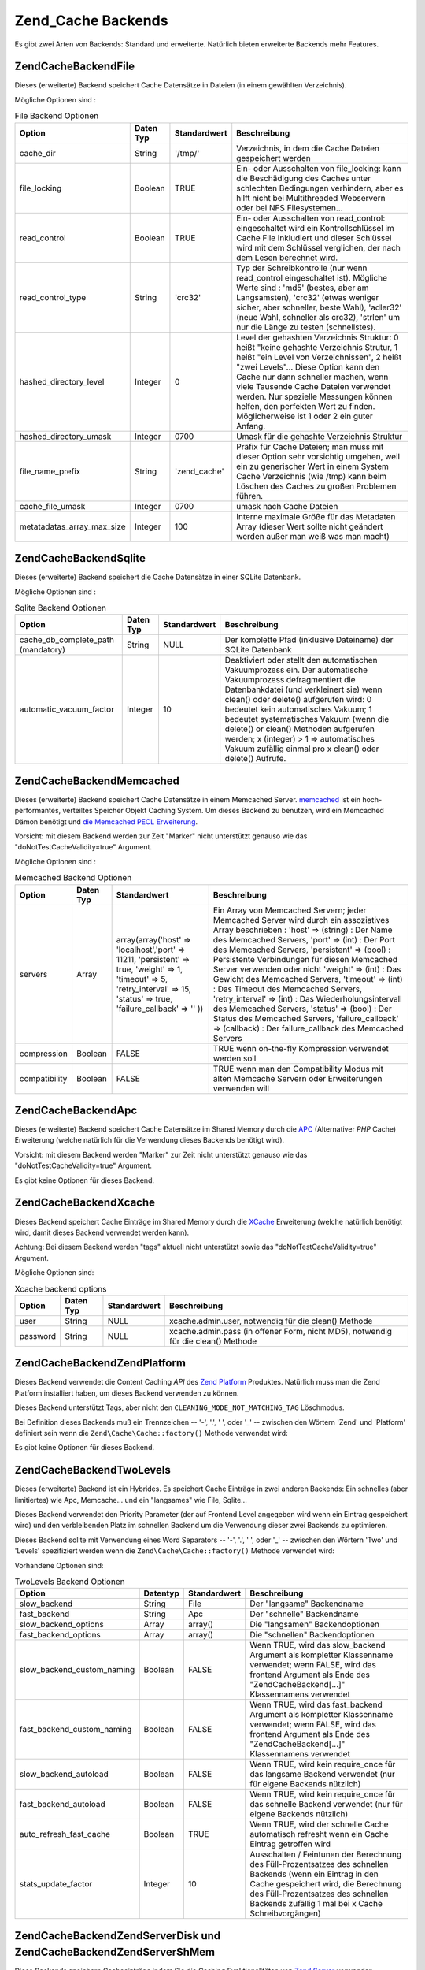 .. EN-Revision: none
.. _zend.cache.backends:

Zend_Cache Backends
===================

Es gibt zwei Arten von Backends: Standard und erweiterte. Natürlich bieten erweiterte Backends mehr Features.

.. _zend.cache.backends.file:

Zend\Cache\Backend\File
-----------------------

Dieses (erweiterte) Backend speichert Cache Datensätze in Dateien (in einem gewählten Verzeichnis).

Mögliche Optionen sind :

.. _zend.cache.backends.file.table:

.. table:: File Backend Optionen

   +--------------------------+---------+------------+-------------------------------------------------------------------------------------------------------------------------------------------------------------------------------------------------------------------------------------------------------------------------------------------------------------------------------------------------------------------------------------+
   |Option                    |Daten Typ|Standardwert|Beschreibung                                                                                                                                                                                                                                                                                                                                                                         |
   +==========================+=========+============+=====================================================================================================================================================================================================================================================================================================================================================================================+
   |cache_dir                 |String   |'/tmp/'     |Verzeichnis, in dem die Cache Dateien gespeichert werden                                                                                                                                                                                                                                                                                                                             |
   +--------------------------+---------+------------+-------------------------------------------------------------------------------------------------------------------------------------------------------------------------------------------------------------------------------------------------------------------------------------------------------------------------------------------------------------------------------------+
   |file_locking              |Boolean  |TRUE        |Ein- oder Ausschalten von file_locking: kann die Beschädigung des Caches unter schlechten Bedingungen verhindern, aber es hilft nicht bei Multithreaded Webservern oder bei NFS Filesystemen...                                                                                                                                                                                      |
   +--------------------------+---------+------------+-------------------------------------------------------------------------------------------------------------------------------------------------------------------------------------------------------------------------------------------------------------------------------------------------------------------------------------------------------------------------------------+
   |read_control              |Boolean  |TRUE        |Ein- oder Ausschalten von read_control: eingeschaltet wird ein Kontrollschlüssel im Cache File inkludiert und dieser Schlüssel wird mit dem Schlüssel verglichen, der nach dem Lesen berechnet wird.                                                                                                                                                                                 |
   +--------------------------+---------+------------+-------------------------------------------------------------------------------------------------------------------------------------------------------------------------------------------------------------------------------------------------------------------------------------------------------------------------------------------------------------------------------------+
   |read_control_type         |String   |'crc32'     |Typ der Schreibkontrolle (nur wenn read_control eingeschaltet ist). Mögliche Werte sind : 'md5' (bestes, aber am Langsamsten), 'crc32' (etwas weniger sicher, aber schneller, beste Wahl), 'adler32' (neue Wahl, schneller als crc32), 'strlen' um nur die Länge zu testen (schnellstes).                                                                                            |
   +--------------------------+---------+------------+-------------------------------------------------------------------------------------------------------------------------------------------------------------------------------------------------------------------------------------------------------------------------------------------------------------------------------------------------------------------------------------+
   |hashed_directory_level    |Integer  |0           |Level der gehashten Verzeichnis Struktur: 0 heißt "keine gehashte Verzeichnis Strutur, 1 heißt "ein Level von Verzeichnissen", 2 heißt "zwei Levels"... Diese Option kann den Cache nur dann schneller machen, wenn viele Tausende Cache Dateien verwendet werden. Nur spezielle Messungen können helfen, den perfekten Wert zu finden. Möglicherweise ist 1 oder 2 ein guter Anfang.|
   +--------------------------+---------+------------+-------------------------------------------------------------------------------------------------------------------------------------------------------------------------------------------------------------------------------------------------------------------------------------------------------------------------------------------------------------------------------------+
   |hashed_directory_umask    |Integer  |0700        |Umask für die gehashte Verzeichnis Struktur                                                                                                                                                                                                                                                                                                                                          |
   +--------------------------+---------+------------+-------------------------------------------------------------------------------------------------------------------------------------------------------------------------------------------------------------------------------------------------------------------------------------------------------------------------------------------------------------------------------------+
   |file_name_prefix          |String   |'zend_cache'|Präfix für Cache Dateien; man muss mit dieser Option sehr vorsichtig umgehen, weil ein zu generischer Wert in einem System Cache Verzeichnis (wie /tmp) kann beim Löschen des Caches zu großen Problemen führen.                                                                                                                                                                     |
   +--------------------------+---------+------------+-------------------------------------------------------------------------------------------------------------------------------------------------------------------------------------------------------------------------------------------------------------------------------------------------------------------------------------------------------------------------------------+
   |cache_file_umask          |Integer  |0700        |umask nach Cache Dateien                                                                                                                                                                                                                                                                                                                                                             |
   +--------------------------+---------+------------+-------------------------------------------------------------------------------------------------------------------------------------------------------------------------------------------------------------------------------------------------------------------------------------------------------------------------------------------------------------------------------------+
   |metatadatas_array_max_size|Integer  |100         |Interne maximale Größe für das Metadaten Array (dieser Wert sollte nicht geändert werden außer man weiß was man macht)                                                                                                                                                                                                                                                               |
   +--------------------------+---------+------------+-------------------------------------------------------------------------------------------------------------------------------------------------------------------------------------------------------------------------------------------------------------------------------------------------------------------------------------------------------------------------------------+

.. _zend.cache.backends.sqlite:

Zend\Cache\Backend\Sqlite
-------------------------

Dieses (erweiterte) Backend speichert die Cache Datensätze in einer SQLite Datenbank.

Mögliche Optionen sind :

.. _zend.cache.backends.sqlite.table:

.. table:: Sqlite Backend Optionen

   +----------------------------------+---------+------------+-----------------------------------------------------------------------------------------------------------------------------------------------------------------------------------------------------------------------------------------------------------------------------------------------------------------------------------------------------------------------------------------------------------------------------+
   |Option                            |Daten Typ|Standardwert|Beschreibung                                                                                                                                                                                                                                                                                                                                                                                                                 |
   +==================================+=========+============+=============================================================================================================================================================================================================================================================================================================================================================================================================================+
   |cache_db_complete_path (mandatory)|String   |NULL        |Der komplette Pfad (inklusive Dateiname) der SQLite Datenbank                                                                                                                                                                                                                                                                                                                                                                |
   +----------------------------------+---------+------------+-----------------------------------------------------------------------------------------------------------------------------------------------------------------------------------------------------------------------------------------------------------------------------------------------------------------------------------------------------------------------------------------------------------------------------+
   |automatic_vacuum_factor           |Integer  |10          |Deaktiviert oder stellt den automatischen Vakuumprozess ein. Der automatische Vakuumprozess defragmentiert die Datenbankdatei (und verkleinert sie) wenn clean() oder delete() aufgerufen wird: 0 bedeutet kein automatisches Vakuum; 1 bedeutet systematisches Vakuum (wenn die delete() or clean() Methoden aufgerufen werden; x (integer) > 1 => automatisches Vakuum zufällig einmal pro x clean() oder delete() Aufrufe.|
   +----------------------------------+---------+------------+-----------------------------------------------------------------------------------------------------------------------------------------------------------------------------------------------------------------------------------------------------------------------------------------------------------------------------------------------------------------------------------------------------------------------------+

.. _zend.cache.backends.memcached:

Zend\Cache\Backend\Memcached
----------------------------

Dieses (erweiterte) Backend speichert Cache Datensätze in einem Memcached Server. `memcached`_ ist ein
hoch-performantes, verteiltes Speicher Objekt Caching System. Um dieses Backend zu benutzen, wird ein Memcached
Dämon benötigt und `die Memcached PECL Erweiterung`_.

Vorsicht: mit diesem Backend werden zur Zeit "Marker" nicht unterstützt genauso wie das
"doNotTestCacheValidity=true" Argument.

Mögliche Optionen sind :

.. _zend.cache.backends.memcached.table:

.. table:: Memcached Backend Optionen

   +-------------+---------+-----------------------------------------------------------------------------------------------------------------------------------------------------------------------------+---------------------------------------------------------------------------------------------------------------------------------------------------------------------------------------------------------------------------------------------------------------------------------------------------------------------------------------------------------------------------------------------------------------------------------------------------------------------------------------------------------------------------------------------------------------------------------------------------------------------------------------------------+
   |Option       |Daten Typ|Standardwert                                                                                                                                                                 |Beschreibung                                                                                                                                                                                                                                                                                                                                                                                                                                                                                                                                                                                                                                       |
   +=============+=========+=============================================================================================================================================================================+===================================================================================================================================================================================================================================================================================================================================================================================================================================================================================================================================================================================================================================================+
   |servers      |Array    |array(array('host' => 'localhost','port' => 11211, 'persistent' => true, 'weight' => 1, 'timeout' => 5, 'retry_interval' => 15, 'status' => true, 'failure_callback' => '' ))|Ein Array von Memcached Servern; jeder Memcached Server wird durch ein assoziatives Array beschrieben : 'host' => (string) : Der Name des Memcached Servers, 'port' => (int) : Der Port des Memcached Servers, 'persistent' => (bool) : Persistente Verbindungen für diesen Memcached Server verwenden oder nicht 'weight' => (int) : Das Gewicht des Memcached Servers, 'timeout' => (int) : Das Timeout des Memcached Servers, 'retry_interval' => (int) : Das Wiederholungsintervall des Memcached Servers, 'status' => (bool) : Der Status des Memcached Servers, 'failure_callback' => (callback) : Der failure_callback des Memcached Servers|
   +-------------+---------+-----------------------------------------------------------------------------------------------------------------------------------------------------------------------------+---------------------------------------------------------------------------------------------------------------------------------------------------------------------------------------------------------------------------------------------------------------------------------------------------------------------------------------------------------------------------------------------------------------------------------------------------------------------------------------------------------------------------------------------------------------------------------------------------------------------------------------------------+
   |compression  |Boolean  |FALSE                                                                                                                                                                        |TRUE wenn on-the-fly Kompression verwendet werden soll                                                                                                                                                                                                                                                                                                                                                                                                                                                                                                                                                                                             |
   +-------------+---------+-----------------------------------------------------------------------------------------------------------------------------------------------------------------------------+---------------------------------------------------------------------------------------------------------------------------------------------------------------------------------------------------------------------------------------------------------------------------------------------------------------------------------------------------------------------------------------------------------------------------------------------------------------------------------------------------------------------------------------------------------------------------------------------------------------------------------------------------+
   |compatibility|Boolean  |FALSE                                                                                                                                                                        |TRUE wenn man den Compatibility Modus mit alten Memcache Servern oder Erweiterungen verwenden will                                                                                                                                                                                                                                                                                                                                                                                                                                                                                                                                                 |
   +-------------+---------+-----------------------------------------------------------------------------------------------------------------------------------------------------------------------------+---------------------------------------------------------------------------------------------------------------------------------------------------------------------------------------------------------------------------------------------------------------------------------------------------------------------------------------------------------------------------------------------------------------------------------------------------------------------------------------------------------------------------------------------------------------------------------------------------------------------------------------------------+

.. _zend.cache.backends.apc:

Zend\Cache\Backend\Apc
----------------------

Dieses (erweiterte) Backend speichert Cache Datensätze im Shared Memory durch die `APC`_ (Alternativer *PHP*
Cache) Erweiterung (welche natürlich für die Verwendung dieses Backends benötigt wird).

Vorsicht: mit diesem Backend werden "Marker" zur Zeit nicht unterstützt genauso wie das
"doNotTestCacheValidity=true" Argument.

Es gibt keine Optionen für dieses Backend.

.. _zend.cache.backends.xcache:

Zend\Cache\Backend\Xcache
-------------------------

Dieses Backend speichert Cache Einträge im Shared Memory durch die `XCache`_ Erweiterung (welche natürlich
benötigt wird, damit dieses Backend verwendet werden kann).

Achtung: Bei diesem Backend werden "tags" aktuell nicht unterstützt sowie das "doNotTestCacheValidity=true"
Argument.

Mögliche Optionen sind:

.. _zend.cache.backends.xcache.table:

.. table:: Xcache backend options

   +--------+---------+------------+---------------------------------------------------------------------------------+
   |Option  |Daten Typ|Standardwert|Beschreibung                                                                     |
   +========+=========+============+=================================================================================+
   |user    |String   |NULL        |xcache.admin.user, notwendig für die clean() Methode                             |
   +--------+---------+------------+---------------------------------------------------------------------------------+
   |password|String   |NULL        |xcache.admin.pass (in offener Form, nicht MD5), notwendig für die clean() Methode|
   +--------+---------+------------+---------------------------------------------------------------------------------+

.. _zend.cache.backends.platform:

Zend\Cache\Backend\ZendPlatform
-------------------------------

Dieses Backend verwendet die Content Caching *API* des `Zend Platform`_ Produktes. Natürlich muss man die Zend
Platform installiert haben, um dieses Backend verwenden zu können.

Dieses Backend unterstützt Tags, aber nicht den ``CLEANING_MODE_NOT_MATCHING_TAG`` Löschmodus.

Bei Definition dieses Backends muß ein Trennzeichen -- '-', '.', ' ', oder '\_' -- zwischen den Wörtern 'Zend'
und 'Platform' definiert sein wenn die ``Zend\Cache\Cache::factory()`` Methode verwendet wird:

.. code-block:: php
   :linenos:

   $cache = Zend\Cache\Cache::factory('Core', 'Zend Platform');

Es gibt keine Optionen für dieses Backend.

.. _zend.cache.backends.twolevels:

Zend\Cache\Backend\TwoLevels
----------------------------

Dieses (erweiterte) Backend ist ein Hybrides. Es speichert Cache Einträge in zwei anderen Backends: Ein schnelles
(aber limitiertes) wie Apc, Memcache... und ein "langsames" wie File, Sqlite...

Dieses Backend verwendet den Priority Parameter (der auf Frontend Level angegeben wird wenn ein Eintrag gespeichert
wird) und den verbleibenden Platz im schnellen Backend um die Verwendung dieser zwei Backends zu optimieren.

Dieses Backend sollte mit Verwendung eines Word Separators -- '-', '.', ' ', oder '\_' -- zwischen den Wörtern
'Two' und 'Levels' spezifiziert werden wenn die ``Zend\Cache\Cache::factory()`` Methode verwendet wird:

.. code-block:: php
   :linenos:

   $cache = Zend\Cache\Cache::factory('Core', 'Two Levels');

Vorhandene Optionen sind:

.. _zend.cache.backends.twolevels.table:

.. table:: TwoLevels Backend Optionen

   +--------------------------+--------+------------+-----------------------------------------------------------------------------------------------------------------------------------------------------------------------------------------------------------------------------------------------+
   |Option                    |Datentyp|Standardwert|Beschreibung                                                                                                                                                                                                                                   |
   +==========================+========+============+===============================================================================================================================================================================================================================================+
   |slow_backend              |String  |File        |Der "langsame" Backendname                                                                                                                                                                                                                     |
   +--------------------------+--------+------------+-----------------------------------------------------------------------------------------------------------------------------------------------------------------------------------------------------------------------------------------------+
   |fast_backend              |String  |Apc         |Der "schnelle" Backendname                                                                                                                                                                                                                     |
   +--------------------------+--------+------------+-----------------------------------------------------------------------------------------------------------------------------------------------------------------------------------------------------------------------------------------------+
   |slow_backend_options      |Array   |array()     |Die "langsamen" Backendoptionen                                                                                                                                                                                                                |
   +--------------------------+--------+------------+-----------------------------------------------------------------------------------------------------------------------------------------------------------------------------------------------------------------------------------------------+
   |fast_backend_options      |Array   |array()     |Die "schnellen" Backendoptionen                                                                                                                                                                                                                |
   +--------------------------+--------+------------+-----------------------------------------------------------------------------------------------------------------------------------------------------------------------------------------------------------------------------------------------+
   |slow_backend_custom_naming|Boolean |FALSE       |Wenn TRUE, wird das slow_backend Argument als kompletter Klassenname verwendet; wenn FALSE, wird das frontend Argument als Ende des "Zend\Cache\Backend\[...]" Klassennamens verwendet                                                         |
   +--------------------------+--------+------------+-----------------------------------------------------------------------------------------------------------------------------------------------------------------------------------------------------------------------------------------------+
   |fast_backend_custom_naming|Boolean |FALSE       |Wenn TRUE, wird das fast_backend Argument als kompletter Klassenname verwendet; wenn FALSE, wird das frontend Argument als Ende des "Zend\Cache\Backend\[...]" Klassennamens verwendet                                                         |
   +--------------------------+--------+------------+-----------------------------------------------------------------------------------------------------------------------------------------------------------------------------------------------------------------------------------------------+
   |slow_backend_autoload     |Boolean |FALSE       |Wenn TRUE, wird kein require_once für das langsame Backend verwendet (nur für eigene Backends nützlich)                                                                                                                                        |
   +--------------------------+--------+------------+-----------------------------------------------------------------------------------------------------------------------------------------------------------------------------------------------------------------------------------------------+
   |fast_backend_autoload     |Boolean |FALSE       |Wenn TRUE, wird kein require_once für das schnelle Backend verwendet (nur für eigene Backends nützlich)                                                                                                                                        |
   +--------------------------+--------+------------+-----------------------------------------------------------------------------------------------------------------------------------------------------------------------------------------------------------------------------------------------+
   |auto_refresh_fast_cache   |Boolean |TRUE        |Wenn TRUE, wird der schnelle Cache automatisch refresht wenn ein Cache Eintrag getroffen wird                                                                                                                                                  |
   +--------------------------+--------+------------+-----------------------------------------------------------------------------------------------------------------------------------------------------------------------------------------------------------------------------------------------+
   |stats_update_factor       |Integer |10          |Ausschalten / Feintunen der Berechnung des Füll-Prozentsatzes des schnellen Backends (wenn ein Eintrag in den Cache gespeichert wird, die Berechnung des Füll-Prozentsatzes des schnellen Backends zufällig 1 mal bei x Cache Schreibvorgängen)|
   +--------------------------+--------+------------+-----------------------------------------------------------------------------------------------------------------------------------------------------------------------------------------------------------------------------------------------+

.. _zend.cache.backends.zendserver:

Zend\Cache\Backend\ZendServer\Disk und Zend\Cache\Backend\ZendServer\ShMem
--------------------------------------------------------------------------

Diese Backends speichern Cacheeinträge indem Sie die Caching Funktionalitäten von `Zend Server`_ verwenden.

Achtung: mit diesen Backends werden für den Moment "Tags" nicht unterstützt, wegen dem
"doNotTestCacheValidity=true" Argument.

Diese Backends arbeiten nur in einer Zend Server Umgebung für Seiten die über *HTTP* oder *HTTPS* angefragt
wurden und nicht für Kommandozeilen Ausführung.

Dieses Backend muß durch Verwendung des **customBackendNaming** Parameter mit ``TRUE`` spezifiziert werden wenn
die Methode ``Zend\Cache\Cache::factory()`` verwendet wird:

.. code-block:: php
   :linenos:

   $cache = Zend\Cache\Cache::factory('Core', 'Zend\Cache\Backend\ZendServer\Disk',
                                $frontendOptions, $backendOptions, false, true);

Es gibt keine Optionen für diese Backends.

.. _zend.cache.backends.static:

Zend\Cache\Backend\Static
-------------------------

Dieses Backend arbeitet in Verbindung mit ``Zend\Cache\Frontend\Capture`` (diese zwei müssen zusammen verwendet
werden) um die Ausgabe von Anfragen als statische Dateien zu speichern. Dies bedeutet das die statischen Dateien
bei weiteren Anfragen direkt serviert werden ohne dass *PHP* oder sogar Zend Framework involviert sind.

.. note::

   ``Zend\Cache\Frontend\Capture`` arbeitet indem es eine Callback Funktion registriert welche aufgerufen wird wenn
   der Ausgabebuffer den es verwendet gelöscht wird. Damit das richtig funktioniert muss er der letzte
   Ausgabebuffer in der Anfrage sein. Um dies zu garantieren **muss** der Ausgabebuffer welcher vom Dispacher
   verwendet wird ausgeschaltet sein indem ``Zend\Controller\Front``'s Methode ``setParam()`` verwendet wird, zum
   Beispiel ``$front->setParam('disableOutputBuffering', true);`` oder indem
   "resources.frontcontroller.params.disableOutputBuffering = true" in der Bootstrap Konfigurationsdatei (wir
   nehmen *INI* an) wenn ``Zend_Application`` verwendet wird.

Der Vorteil dieses Caches besteht darin das eine starke Verbesserung des Durchsatzes stattfindet weil statische
Dateien zurückgegeben werden und keine weitere dynamische Bearbeitung stattfindet. Natürlich gibt es auch einige
Nachteile. Der einzige Weg um dynamische Anfragen wieder zu haben besteht darin die gecachten Dateien von anderswo
in der Anwendung zu löschen (oder über einen Cronjob wenn das zeitlich abgestimmt werden soll). Es ist auch auf
Single-Server Anwendungen begrenzt begrenzt bei denen nur ein Dateisystem verwendet wird. Trotzdem kann es eine
große Bedeutung haben wenn man mehr Geschwindigkeit haben will ohne auf Kosten eines Proxies auf einzelnen
Maschinen zu setzen.

Bevor die Optionen beschrieben werden sollte man beachten das dies einige Änderungen der Standardwerte in der
``.htaccess`` Datei benötigt damit Anfrage auf die staischen Dateien zeigen wenn diese existieren. Hier ist ein
Beispiel einer einfachen Anwendung die etwas Inhalt cacht, inklusive zwei spezifischer Feeds welche zusätzliche
Behandlung benötigen um einen korrekten Content-Type Header zu schicken:

.. code-block:: text
   :linenos:

   AddType application/rss+xml .xml
   AddType application/atom+xml .xml

   RewriteEngine On

   RewriteCond %{REQUEST_URI} feed/rss$
   RewriteCond %{DOCUMENT_ROOT}/cached/%{REQUEST_URI}.xml -f
   RewriteRule .* cached/%{REQUEST_URI}.xml [L,T=application/rss+xml]

   RewriteCond %{REQUEST_URI} feed/atom$
   RewriteCond %{DOCUMENT_ROOT}/cached/%{REQUEST_URI}.xml -f
   RewriteRule .* cached/%{REQUEST_URI}.xml [L,T=application/atom+xml]

   RewriteCond %{DOCUMENT_ROOT}/cached/index.html -f
   RewriteRule ^/*$ cached/index.html [L]
   RewriteCond %{DOCUMENT_ROOT}/cached/%{REQUEST_URI}.(html|xml|json|opml|svg) -f
   RewriteRule .* cached/%{REQUEST_URI}.%1 [L]

   RewriteCond %{REQUEST_FILENAME} -s [OR]
   RewriteCond %{REQUEST_FILENAME} -l [OR]
   RewriteCond %{REQUEST_FILENAME} -d
   RewriteRule ^.*$ - [NC,L]

   RewriteRule ^.*$ index.php [NC,L]

Das obenstehende nimmt an das statische Dateien im Verzeichnis ``./public/cached`` gecacht werden. Wir betrachten
die Einstellung dieses Ortes unter "public_dir" weiter unten.

Durch die Natur des Cachens von statischen Dateien bietet die Backend Klasse zwei zusätzliche Methoden an:
``remove()`` und ``removeRecursively()``. Beide akzeptieren eine Anfrage *URI* welche, wenn Sie mit dem
"public_dir" in dem statische Dateien gecacht werden verknüpft wird, und eine vor-gespeicherte Erweiterung
angehängt wird, entweder den Namen einer statischen Datei anbietet welche zu löschen ist, oder einen
Verzeichnispfad welcher rekursiv zu löschen ist. Durch die Einschränkung von ``Zend\Cache\Backend\Interface``
akzeptieren alle anderen Methoden wie ``save()`` eine ID welche durch Anwendung von ``bin2hex()`` auf eine Anfrage
*URI* berechnet wird.

Durch das Level an dem das statische Cachen arbeitet ist das statische Dateicaching auf eine einfachere Verwendung
mit ``Zend\Controller\Action\Helper\Cache`` ausgelegt. Dieser Helfer assistiert beim Einstellen welche Aktionen
eines Controllers zu cachen sind, mit welchen Tags, und mit welcher Erweiterung. Er bietet auch Methoden für das
Entleeren des Caches durch die Anfrage *URI* oder Tag. Statischen Dateicaching wird auch durch
``Zend\Cache\Manager`` unterstützt welcher vorkonfigurierte Konfigurationstemplates für den statischen Cache
enthält (als ``Zend\Cache\Manager::PAGECACHE`` oder "page"). Die Standardwerte können hierbei wie benötigt
konfiguriert werden um einen "public_dir" Ort für das Cachen zu setzen, usw.

.. note::

   Es sollte beachtet werden dass der statische Cache aktuell einen zweiten Cache verwendet um Tags zu speichern
   (offensichtlich können wir Sie nicht anderswo speichern da bei einem statischen Cache *PHP* nicht aufgerufen
   wird wenn er richtig arbeitet). Das ist nur ein standardmäßiger Core Cache, und er sollte ein persistentes
   Backend wie File oder TwoLevels verwenden (um die Vorteile des Memory Speichers zu verwenden ohne die permanente
   Persistenz zu opfern). Das Backend enthält die Option "tag_cache" um es zu konfigurieren (das ist
   obligatorisch), oder die Methode ``setInnerCache()``.

.. _zend.cache.backends.static.table:

.. table:: Statische Backend Optionen

   +---------------------+--------+------------+--------------------------------------------------------------------------------------------------------------------------------------------------------------------------------------------------------------------------------------------------------------------------------------------------------------------------------------------------------------+
   |Option               |Datentyp|Standardwert|Beschreibung                                                                                                                                                                                                                                                                                                                                                  |
   +=====================+========+============+==============================================================================================================================================================================================================================================================================================================================================================+
   |public_dir           |String  |NULL        |Verzeichnis in dem statische Dateien zu speichern sind. Es muß im öffentlichen Verzeichnis existieren.                                                                                                                                                                                                                                                        |
   +---------------------+--------+------------+--------------------------------------------------------------------------------------------------------------------------------------------------------------------------------------------------------------------------------------------------------------------------------------------------------------------------------------------------------------+
   |file_locking         |Boolean |TRUE        |file_locking aktivieren oder deaktivieren: Kann die Korruption des Caches unter schlechten Umständen verhindern hilft aber nicht bei Multithreaded Webservern oder bei NFS Dateisystemen.                                                                                                                                                                     |
   +---------------------+--------+------------+--------------------------------------------------------------------------------------------------------------------------------------------------------------------------------------------------------------------------------------------------------------------------------------------------------------------------------------------------------------+
   |read_control         |Boolean |TRUE        |Lesekontrolle aktivieren oder deaktivieren: Aktiviert wird ein Kontrollschlüssel in die Cachedatei eingebettet und dieser Schlüssel wird mit dem verglichen der nach dem Lesen berechnet wird.                                                                                                                                                                |
   +---------------------+--------+------------+--------------------------------------------------------------------------------------------------------------------------------------------------------------------------------------------------------------------------------------------------------------------------------------------------------------------------------------------------------------+
   |read_control_type    |String  |'crc32'     |Typ der Lesekontrolle (nur wenn die Lesekontrolle aktiviert ist). Mögliche Werte sind: 'md5' (am besten aber langsam), 'crc32' (etwas weniger sicher aber schneller, bessere Wahl), 'adler32' (neue Wahl, schneller als cec32), 'strlen' für einen reinen Längentest (am schnellsten).                                                                        |
   +---------------------+--------+------------+--------------------------------------------------------------------------------------------------------------------------------------------------------------------------------------------------------------------------------------------------------------------------------------------------------------------------------------------------------------+
   |cache_file_umask     |Integer |0700        |Umask für gecachte Dateien.                                                                                                                                                                                                                                                                                                                                   |
   +---------------------+--------+------------+--------------------------------------------------------------------------------------------------------------------------------------------------------------------------------------------------------------------------------------------------------------------------------------------------------------------------------------------------------------+
   |cache_directory_umask|Integer |0700        |Umask für Verzeichnisse welche im public_dir erstellt wurden.                                                                                                                                                                                                                                                                                                 |
   +---------------------+--------+------------+--------------------------------------------------------------------------------------------------------------------------------------------------------------------------------------------------------------------------------------------------------------------------------------------------------------------------------------------------------------+
   |file_extension       |String  |'.html'     |Standardmäßige Dateierweiterung für erstellt statische Dateien. Diese kann im Fluge konfiguriert werden, siehe Zend\Cache\Backend\Static::save() obwohl generell empfohlen wird sich auf Zend\Controller\Action\Helper\Cache zu verlassen wenn man das macht, weil es ein einfacherer Weg ist als mit Arrays oder der manuellen Serialisierung herumzuspielen.|
   +---------------------+--------+------------+--------------------------------------------------------------------------------------------------------------------------------------------------------------------------------------------------------------------------------------------------------------------------------------------------------------------------------------------------------------+
   |index_filename       |String  |'index'     |Wenn eine Anfrage URI nicht genügend Informationen enthält um eine statische Datei zu erstellen (normalerweise bedeutet dies einen Indexaufruf, z.B. die URI von '/'), dann wir stattdessen index_filename verwendet. Deshalb würden '' oder '/' auf 'index.html' verweisen (in der Annahme das die standardmäßige file_extension '.html' ist).               |
   +---------------------+--------+------------+--------------------------------------------------------------------------------------------------------------------------------------------------------------------------------------------------------------------------------------------------------------------------------------------------------------------------------------------------------------+
   |tag_cache            |Object  |NULL        |Wird verwendet um einen 'inner' Cache zu Setzen der verwendet wird um Tags zu speichern und Dateierweiterungen mit statischen Dateien zu verknüpfen. Das muss gesetzt sein, oder der statische Cache kann nicht verfolgt und gemanagt werden.                                                                                                                 |
   +---------------------+--------+------------+--------------------------------------------------------------------------------------------------------------------------------------------------------------------------------------------------------------------------------------------------------------------------------------------------------------------------------------------------------------+
   |disable_caching      |Boolean |FALSE       |Wenn es auf TRUE gesetzt wird, werden statische Dateien nicht gecacht. Das zwingt alle Anfragen dynamisch zu sein, selbst wenn diese markiert und in den Controller gecacht sind. Dies ist für das Debuggen nützlich.                                                                                                                                         |
   +---------------------+--------+------------+--------------------------------------------------------------------------------------------------------------------------------------------------------------------------------------------------------------------------------------------------------------------------------------------------------------------------------------------------------------+



.. _`memcached`: http://www.danga.com/memcached/
.. _`die Memcached PECL Erweiterung`: http://pecl.php.net/package/memcache
.. _`APC`: http://pecl.php.net/package/APC
.. _`XCache`: http://xcache.lighttpd.net/
.. _`Zend Platform`: http://www.zend.com/en/products/platform
.. _`Zend Server`: http://www.zend.com/en/products/server/downloads-all?zfs=zf_download
